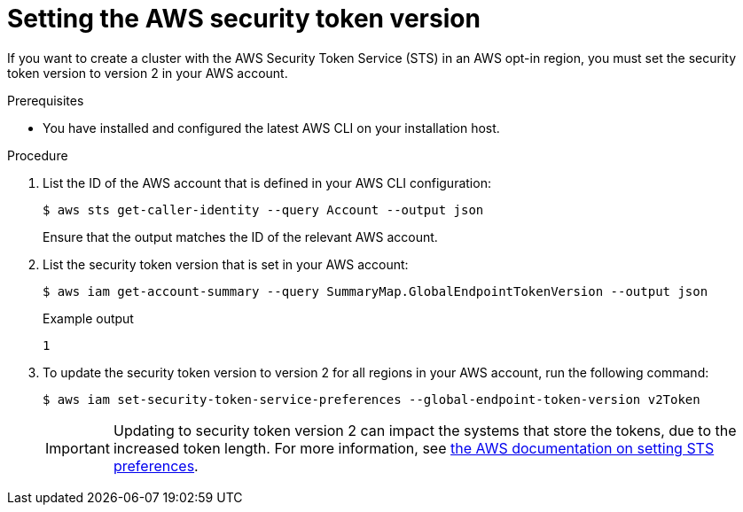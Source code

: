 // Module included in the following assemblies:
//
// * rosa_planning/rosa-sts-aws-prereqs.adoc

:_mod-docs-content-type: PROCEDURE
[id="rosa-setting-the-aws-security-token-version_{context}"]
= Setting the AWS security token version

If you want to create a 
ifdef::openshift-rosa[]
{rosa-classic-short} 
endif::openshift-rosa[]
ifdef::openshift-rosa-hcp[]
{rosa-short} 
endif::openshift-rosa-hcp[]
cluster with the AWS Security Token Service (STS) in an AWS opt-in region, you must set the security token version to version 2 in your AWS account.

.Prerequisites

* You have installed and configured the latest AWS CLI on your installation host.

.Procedure

. List the ID of the AWS account that is defined in your AWS CLI configuration:
+
[source,terminal]
----
$ aws sts get-caller-identity --query Account --output json
----
+
Ensure that the output matches the ID of the relevant AWS account.

. List the security token version that is set in your AWS account:
+
[source,terminal]
----
$ aws iam get-account-summary --query SummaryMap.GlobalEndpointTokenVersion --output json
----
+
.Example output
+
[source,terminal]
----
1
----

. To update the security token version to version 2 for all regions in your AWS account, run the following command:
+
[source,terminal]
----
$ aws iam set-security-token-service-preferences --global-endpoint-token-version v2Token
----
+
[IMPORTANT]
====
Updating to security token version 2 can impact the systems that store the tokens, due to the increased token length. For more information, see link:https://awscli.amazonaws.com/v2/documentation/api/latest/reference/iam/set-security-token-service-preferences.html[the AWS documentation on setting STS preferences].
====
